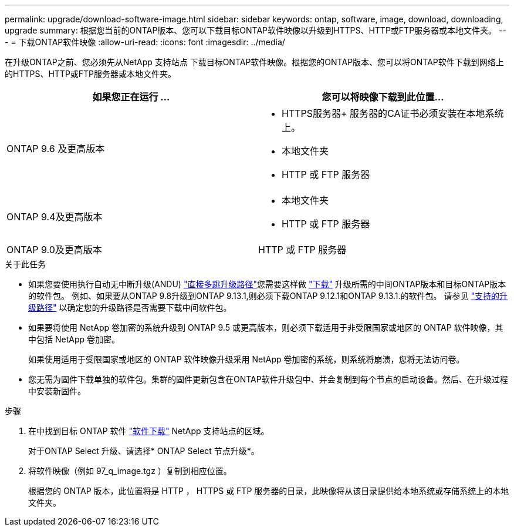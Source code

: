 ---
permalink: upgrade/download-software-image.html 
sidebar: sidebar 
keywords: ontap, software, image, download, downloading, upgrade 
summary: 根据您当前的ONTAP版本、您可以下载目标ONTAP软件映像以升级到HTTPS、HTTP或FTP服务器或本地文件夹。 
---
= 下载ONTAP软件映像
:allow-uri-read: 
:icons: font
:imagesdir: ../media/


[role="lead"]
在升级ONTAP之前、您必须先从NetApp 支持站点 下载目标ONTAP软件映像。根据您的ONTAP版本、您可以将ONTAP软件下载到网络上的HTTPS、HTTP或FTP服务器或本地文件夹。

[cols="2"]
|===
| 如果您正在运行 ... | 您可以将映像下载到此位置... 


| ONTAP 9.6 及更高版本  a| 
* HTTPS服务器+
服务器的CA证书必须安装在本地系统上。
* 本地文件夹
* HTTP 或 FTP 服务器




| ONTAP 9.4及更高版本  a| 
* 本地文件夹
* HTTP 或 FTP 服务器




| ONTAP 9.0及更高版本 | HTTP 或 FTP 服务器 
|===
.关于此任务
* 如果您要使用执行自动无中断升级(ANDU) link:concept_upgrade_paths.html#types-of-upgrade-paths["直接多跳升级路径"]您需要这样做 link:link:download-software-image.html["下载"] 升级所需的中间ONTAP版本和目标ONTAP版本的软件包。  例如、如果要从ONTAP 9.8升级到ONTAP 9.13.1,则必须下载ONTAP 9.12.1和ONTAP 9.13.1.的软件包。  请参见 link:concept_upgrade_paths.html#supported-upgrade-paths["支持的升级路径"] 以确定您的升级路径是否需要下载中间软件包。
* 如果要将使用 NetApp 卷加密的系统升级到 ONTAP 9.5 或更高版本，则必须下载适用于非受限国家或地区的 ONTAP 软件映像，其中包括 NetApp 卷加密。
+
如果使用适用于受限国家或地区的 ONTAP 软件映像升级采用 NetApp 卷加密的系统，则系统将崩溃，您将无法访问卷。

* 您无需为固件下载单独的软件包。集群的固件更新包含在ONTAP软件升级包中、并会复制到每个节点的启动设备。然后、在升级过程中安装新固件。


.步骤
. 在中找到目标 ONTAP 软件 link:https://mysupport.netapp.com/site/products/all/details/ontap9/downloads-tab["软件下载"] NetApp 支持站点的区域。
+
对于ONTAP Select 升级、请选择* ONTAP Select 节点升级*。

. 将软件映像（例如 97_q_image.tgz ）复制到相应位置。
+
根据您的 ONTAP 版本，此位置将是 HTTP ， HTTPS 或 FTP 服务器的目录，此映像将从该目录提供给本地系统或存储系统上的本地文件夹。


